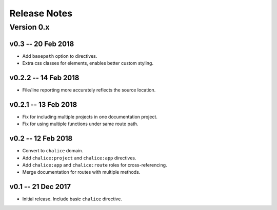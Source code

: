 =============
Release Notes
=============

Version 0.x
===========

v0.3 -- 20 Feb 2018
-------------------
* Add ``basepath`` option to directives.
* Extra css classes for elements, enables better custom styling.


v0.2.2 -- 14 Feb 2018
---------------------
* File/line reporting more accurately reflects the source location.

v0.2.1 -- 13 Feb 2018
---------------------
* Fix for including multiple projects in one documentation project.
* Fix for using multiple functions under same route path.

v0.2 -- 12 Feb 2018
-------------------
* Convert to ``chalice`` domain.
* Add ``chalice:project`` and ``chalice:app`` directives.
* Add ``chalice:app`` and ``chalice:route`` roles for cross-referencing.
* Merge documentation for routes with multiple methods.


v0.1 -- 21 Dec 2017
-------------------
* Initial release. Include basic ``chalice`` directive.
